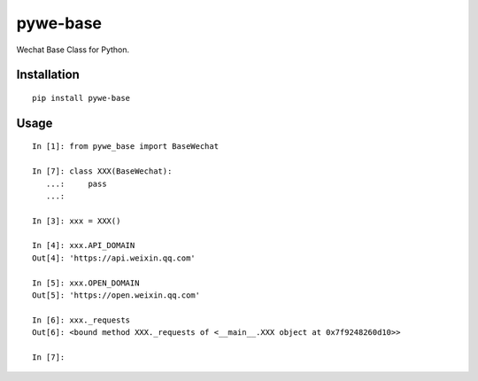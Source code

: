 =========
pywe-base
=========

Wechat Base Class for Python.

Installation
============

::

    pip install pywe-base


Usage
=====

::

    In [1]: from pywe_base import BaseWechat

    In [7]: class XXX(BaseWechat):
       ...:     pass
       ...:

    In [3]: xxx = XXX()

    In [4]: xxx.API_DOMAIN
    Out[4]: 'https://api.weixin.qq.com'

    In [5]: xxx.OPEN_DOMAIN
    Out[5]: 'https://open.weixin.qq.com'

    In [6]: xxx._requests
    Out[6]: <bound method XXX._requests of <__main__.XXX object at 0x7f9248260d10>>

    In [7]:


